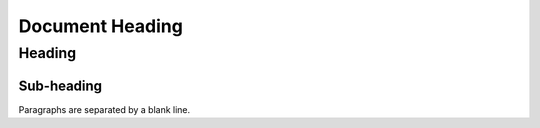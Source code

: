 ================
Document Heading
================

Heading
=======

Sub-heading
-----------

Paragraphs are separated 
by a blank line.
